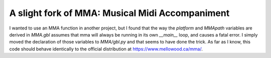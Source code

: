 ************************************************
A slight fork of MMA: Musical Midi Accompaniment
************************************************

I wanted to use an MMA function in another project, but I found that the way
the `platform` and `MMApath` variables are derived in `MMA.gbl` assumes that
mma will always be running in its own `__main__` loop, and causes a fatal
error.  I simply moved the declaration of those variables to `MMA/gbl.py` and
that seems to have done the trick.  As far as I know, this code should behave
identically to the official distribution at `<https://www.mellowood.ca/mma/>`_.
